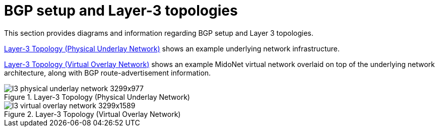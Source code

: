 [[bgp_setup_and_layer_3_topologies]]
= BGP setup and Layer-3 topologies

This section provides diagrams and information regarding BGP setup and Layer 3
topologies.

xref:l3_physical_underlay_network[] shows an example underlying network
infrastructure.

xref:l3_virtual_overlay_network[] shows an example MidoNet virtual network
overlaid on top of the underlying network architecture, along with BGP
route-advertisement information.

[[l3_physical_underlay_network]]
.Layer-3 Topology (Physical Underlay Network)
image::l3_physical_underlay_network_3299x977.png[scaledwidth="100%"]

[[l3_virtual_overlay_network]]
.Layer-3 Topology (Virtual Overlay Network)
image::l3_virtual_overlay_network_3299x1589.png[scaledwidth="100%"]
